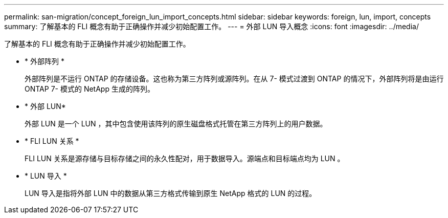 ---
permalink: san-migration/concept_foreign_lun_import_concepts.html 
sidebar: sidebar 
keywords: foreign, lun, import, concepts 
summary: 了解基本的 FLI 概念有助于正确操作并减少初始配置工作。 
---
= 外部 LUN 导入概念
:icons: font
:imagesdir: ../media/


[role="lead"]
了解基本的 FLI 概念有助于正确操作并减少初始配置工作。

* * 外部阵列 *
+
外部阵列是不运行 ONTAP 的存储设备。这也称为第三方阵列或源阵列。在从 7- 模式过渡到 ONTAP 的情况下，外部阵列将是由运行 ONTAP 7- 模式的 NetApp 生成的阵列。

* * 外部 LUN*
+
外部 LUN 是一个 LUN ，其中包含使用该阵列的原生磁盘格式托管在第三方阵列上的用户数据。

* * FLI LUN 关系 *
+
FLI LUN 关系是源存储与目标存储之间的永久性配对，用于数据导入。源端点和目标端点均为 LUN 。

* * LUN 导入 *
+
LUN 导入是指将外部 LUN 中的数据从第三方格式传输到原生 NetApp 格式的 LUN 的过程。


